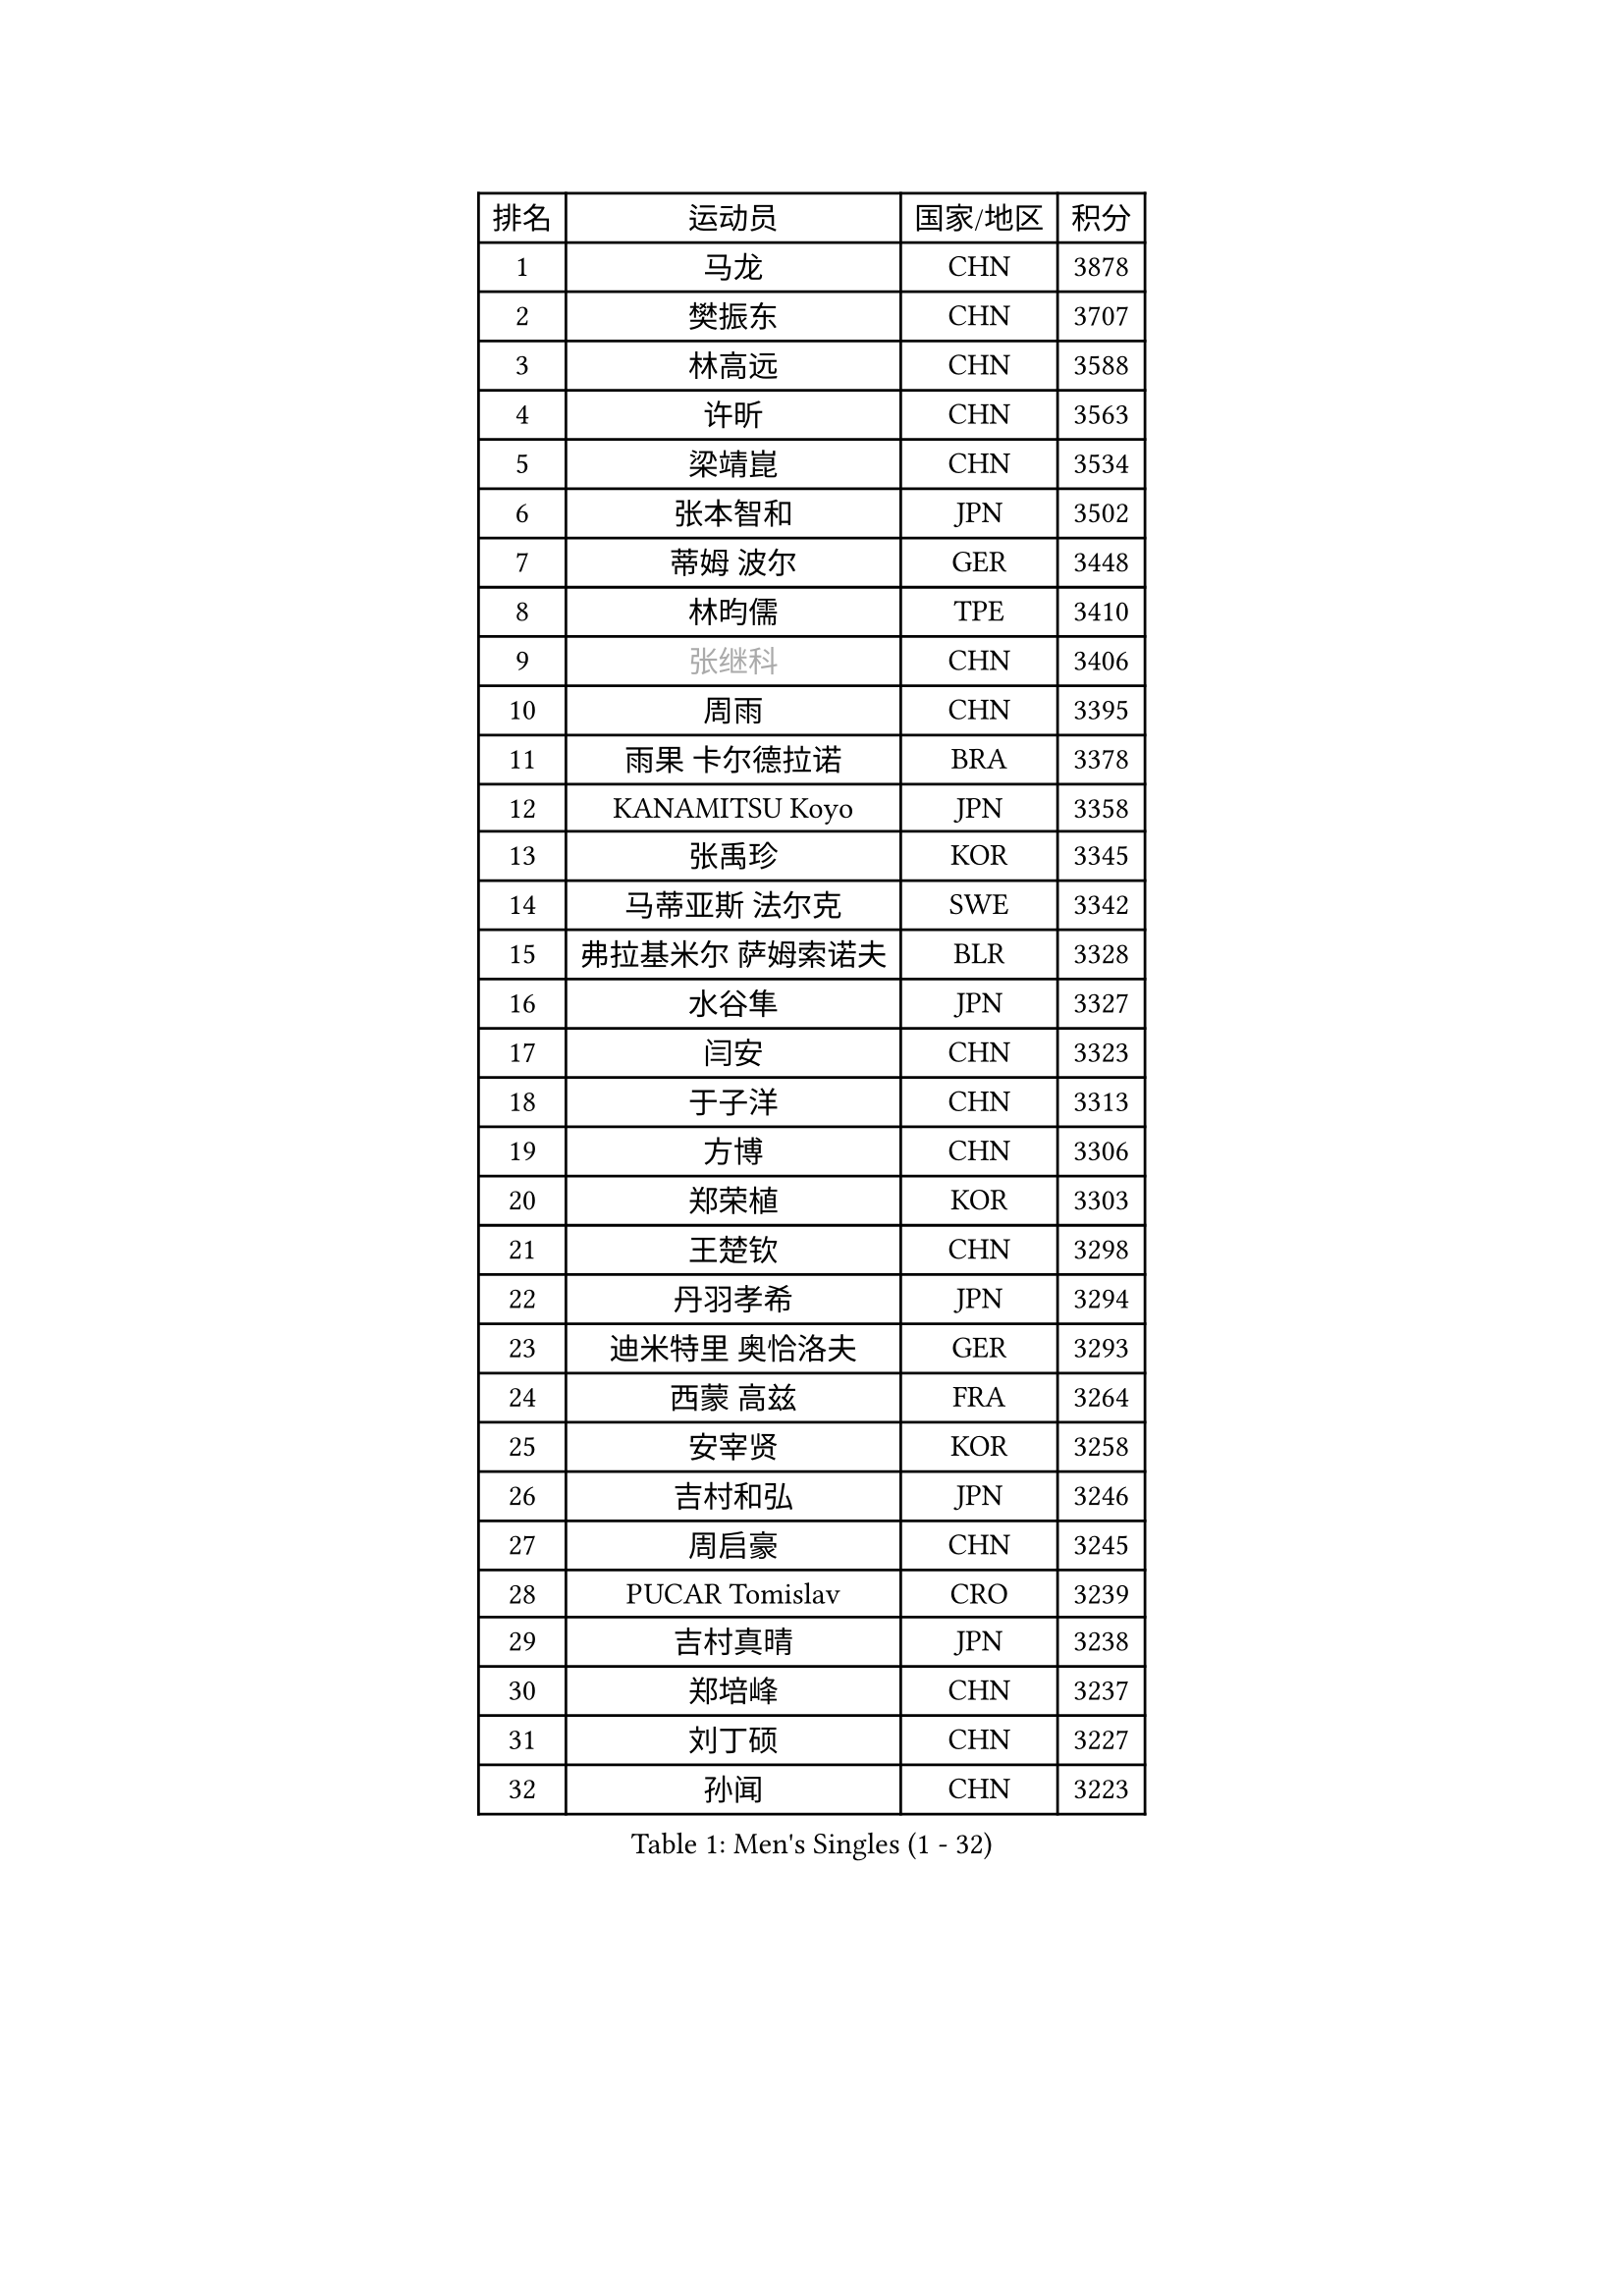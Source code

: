 
#set text(font: ("Courier New", "NSimSun"))
#figure(
  caption: "Men's Singles (1 - 32)",
    table(
      columns: 4,
      [排名], [运动员], [国家/地区], [积分],
      [1], [马龙], [CHN], [3878],
      [2], [樊振东], [CHN], [3707],
      [3], [林高远], [CHN], [3588],
      [4], [许昕], [CHN], [3563],
      [5], [梁靖崑], [CHN], [3534],
      [6], [张本智和], [JPN], [3502],
      [7], [蒂姆 波尔], [GER], [3448],
      [8], [林昀儒], [TPE], [3410],
      [9], [#text(gray, "张继科")], [CHN], [3406],
      [10], [周雨], [CHN], [3395],
      [11], [雨果 卡尔德拉诺], [BRA], [3378],
      [12], [KANAMITSU Koyo], [JPN], [3358],
      [13], [张禹珍], [KOR], [3345],
      [14], [马蒂亚斯 法尔克], [SWE], [3342],
      [15], [弗拉基米尔 萨姆索诺夫], [BLR], [3328],
      [16], [水谷隼], [JPN], [3327],
      [17], [闫安], [CHN], [3323],
      [18], [于子洋], [CHN], [3313],
      [19], [方博], [CHN], [3306],
      [20], [郑荣植], [KOR], [3303],
      [21], [王楚钦], [CHN], [3298],
      [22], [丹羽孝希], [JPN], [3294],
      [23], [迪米特里 奥恰洛夫], [GER], [3293],
      [24], [西蒙 高兹], [FRA], [3264],
      [25], [安宰贤], [KOR], [3258],
      [26], [吉村和弘], [JPN], [3246],
      [27], [周启豪], [CHN], [3245],
      [28], [PUCAR Tomislav], [CRO], [3239],
      [29], [吉村真晴], [JPN], [3238],
      [30], [郑培峰], [CHN], [3237],
      [31], [刘丁硕], [CHN], [3227],
      [32], [孙闻], [CHN], [3223],
    )
  )#pagebreak()

#set text(font: ("Courier New", "NSimSun"))
#figure(
  caption: "Men's Singles (33 - 64)",
    table(
      columns: 4,
      [排名], [运动员], [国家/地区], [积分],
      [33], [乔纳森 格罗斯], [DEN], [3213],
      [34], [#text(gray, "丁祥恩")], [KOR], [3207],
      [35], [马克斯 弗雷塔斯], [POR], [3198],
      [36], [PISTEJ Lubomir], [SVK], [3191],
      [37], [利亚姆 皮切福德], [ENG], [3191],
      [38], [帕特里克 弗朗西斯卡], [GER], [3187],
      [39], [贝内迪克特 杜达], [GER], [3185],
      [40], [卢文 菲鲁斯], [GER], [3185],
      [41], [林钟勋], [KOR], [3166],
      [42], [WALTHER Ricardo], [GER], [3166],
      [43], [夸德里 阿鲁纳], [NGR], [3163],
      [44], [#text(gray, "大岛祐哉")], [JPN], [3163],
      [45], [GNANASEKARAN Sathiyan], [IND], [3160],
      [46], [PARK Ganghyeon], [KOR], [3157],
      [47], [艾曼纽 莱贝松], [FRA], [3156],
      [48], [朱霖峰], [CHN], [3155],
      [49], [赵胜敏], [KOR], [3153],
      [50], [UEDA Jin], [JPN], [3153],
      [51], [李尚洙], [KOR], [3150],
      [52], [徐晨皓], [CHN], [3141],
      [53], [马特], [CHN], [3140],
      [54], [赵子豪], [CHN], [3140],
      [55], [庄智渊], [TPE], [3137],
      [56], [安东 卡尔伯格], [SWE], [3131],
      [57], [神巧也], [JPN], [3130],
      [58], [吉田雅己], [JPN], [3118],
      [59], [及川瑞基], [JPN], [3115],
      [60], [汪洋], [SVK], [3113],
      [61], [松平健太], [JPN], [3113],
      [62], [森园政崇], [JPN], [3110],
      [63], [WEI Shihao], [CHN], [3109],
      [64], [PERSSON Jon], [SWE], [3103],
    )
  )#pagebreak()

#set text(font: ("Courier New", "NSimSun"))
#figure(
  caption: "Men's Singles (65 - 96)",
    table(
      columns: 4,
      [排名], [运动员], [国家/地区], [积分],
      [65], [ZHAI Yujia], [DEN], [3100],
      [66], [GERELL Par], [SWE], [3095],
      [67], [NUYTINCK Cedric], [BEL], [3094],
      [68], [雅克布 迪亚斯], [POL], [3093],
      [69], [薛飞], [CHN], [3091],
      [70], [TAKAKIWA Taku], [JPN], [3086],
      [71], [户上隼辅], [JPN], [3084],
      [72], [特鲁斯 莫雷加德], [SWE], [3081],
      [73], [克里斯坦 卡尔松], [SWE], [3080],
      [74], [特里斯坦 弗洛雷], [FRA], [3079],
      [75], [KOU Lei], [UKR], [3078],
      [76], [WANG Zengyi], [POL], [3074],
      [77], [LUNDQVIST Jens], [SWE], [3073],
      [78], [达科 约奇克], [SLO], [3073],
      [79], [安德烈 加奇尼], [CRO], [3069],
      [80], [帕纳吉奥迪斯 吉奥尼斯], [GRE], [3068],
      [81], [ACHANTA Sharath Kamal], [IND], [3068],
      [82], [巴斯蒂安 斯蒂格], [GER], [3067],
      [83], [卡纳克 贾哈], [USA], [3065],
      [84], [村松雄斗], [JPN], [3065],
      [85], [周恺], [CHN], [3062],
      [86], [HIRANO Yuki], [JPN], [3055],
      [87], [邱党], [GER], [3055],
      [88], [蒂亚戈 阿波罗尼亚], [POR], [3053],
      [89], [WANG Eugene], [CAN], [3049],
      [90], [HABESOHN Daniel], [AUT], [3047],
      [91], [诺沙迪 阿拉米扬], [IRI], [3047],
      [92], [SHIBAEV Alexander], [RUS], [3042],
      [93], [BADOWSKI Marek], [POL], [3033],
      [94], [HWANG Minha], [KOR], [3029],
      [95], [LANDRIEU Andrea], [FRA], [3027],
      [96], [徐瑛彬], [CHN], [3026],
    )
  )#pagebreak()

#set text(font: ("Courier New", "NSimSun"))
#figure(
  caption: "Men's Singles (97 - 128)",
    table(
      columns: 4,
      [排名], [运动员], [国家/地区], [积分],
      [97], [宇田幸矢], [JPN], [3014],
      [98], [SKACHKOV Kirill], [RUS], [3013],
      [99], [SIRUCEK Pavel], [CZE], [3009],
      [100], [田中佑汰], [JPN], [3008],
      [101], [PENG Wang-Wei], [TPE], [3007],
      [102], [LIU Yebo], [CHN], [3007],
      [103], [LIAO Cheng-Ting], [TPE], [3005],
      [104], [OUAICHE Stephane], [FRA], [3005],
      [105], [#text(gray, "朴申赫")], [PRK], [3005],
      [106], [TOKIC Bojan], [SLO], [3003],
      [107], [MONTEIRO Joao], [POR], [2999],
      [108], [KOZUL Deni], [SLO], [2996],
      [109], [DRINKHALL Paul], [ENG], [2991],
      [110], [NORDBERG Hampus], [SWE], [2991],
      [111], [SIPOS Rares], [ROU], [2989],
      [112], [SALIFOU Abdel-Kader], [FRA], [2988],
      [113], [KATSMAN Lev], [RUS], [2984],
      [114], [陈建安], [TPE], [2981],
      [115], [KIZUKURI Yuto], [JPN], [2977],
      [116], [MATSUDAIRA Kenji], [JPN], [2976],
      [117], [ALAMIAN Nima], [IRI], [2972],
      [118], [LIND Anders], [DEN], [2972],
      [119], [黄镇廷], [HKG], [2972],
      [120], [SEO Hyundeok], [KOR], [2967],
      [121], [IONESCU Ovidiu], [ROU], [2966],
      [122], [SONE Kakeru], [JPN], [2965],
      [123], [GERALDO Joao], [POR], [2964],
      [124], [KIM Donghyun], [KOR], [2963],
      [125], [徐海东], [CHN], [2961],
      [126], [CHIANG Hung-Chieh], [TPE], [2959],
      [127], [AKKUZU Can], [FRA], [2958],
      [128], [斯特凡 菲格尔], [AUT], [2953],
    )
  )